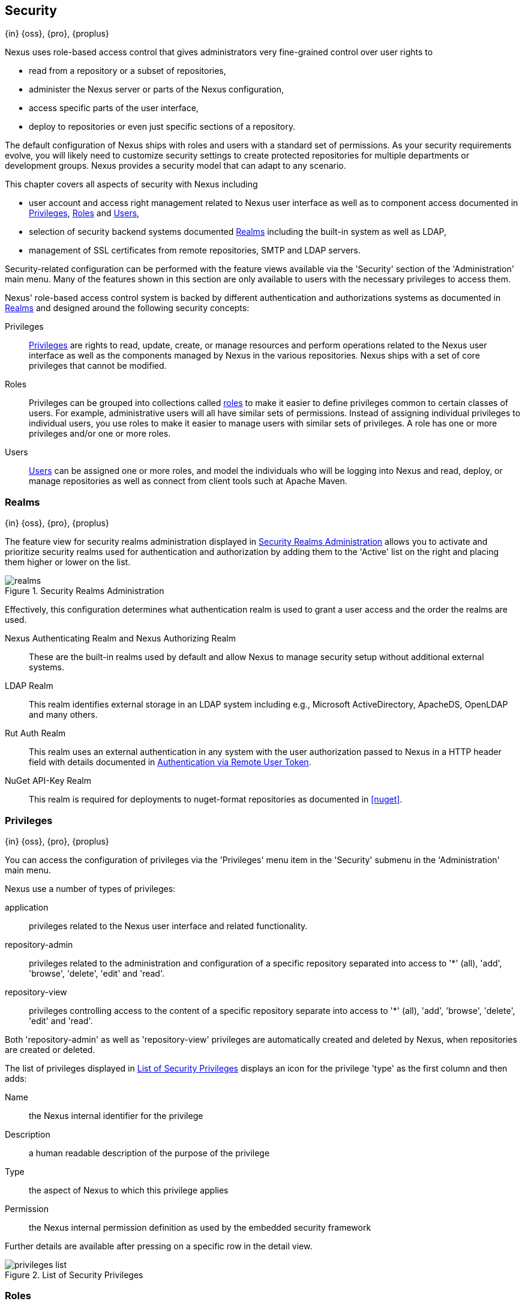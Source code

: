 [[security]]
== Security 
{in} {oss}, {pro}, {proplus}

////
TBD Do we need a better title?
////

Nexus uses role-based access control that gives administrators
very fine-grained control over user rights to 

* read from a repository or a subset of repositories,
* administer the Nexus server or parts of the Nexus configuration,
* access specific parts of the user interface,
* deploy to repositories or even just specific sections of a repository.

The default configuration of Nexus ships with roles and users with a
standard set of permissions. As your security requirements evolve,
you will likely need to customize security settings to create protected
repositories for multiple departments or development groups. Nexus
provides a security model that can adapt to any scenario. 

This chapter covers all aspects of security with Nexus including

* user account and access right management related to Nexus user
  interface as well as to component access documented in
  <<privileges>>, <<roles>> and <<users>>,
* selection of security backend systems documented <<realms>>
  including the built-in system as well as LDAP,
////
, Atlassian Crowd and others
////
* management of SSL certificates from remote repositories, SMTP and
  LDAP servers.
////
 documented in <<ssl>>.
////

////
TBD add more as applicable
////

Security-related configuration can be performed with the feature views
available via the 'Security' section of the 'Administration' main
menu. Many of the features shown in this section are only available to
users with the necessary privileges to access them.

Nexus' role-based access control system is backed by different
authentication and authorizations systems as documented in <<realms>>
and designed around the following security concepts:

Privileges:: <<privileges, Privileges>> are rights to read, update,
create, or manage resources and perform operations related to the
Nexus user interface as well as the components managed by Nexus in the
various repositories. Nexus ships with a set of core privileges that
cannot be modified.
////
 and you can create new privileges to allow for
fine-grained targeting of role and user permissions for specific
repositories.
////

Roles:: Privileges can be grouped into collections called <<roles,
roles>> to make it easier to define privileges common to certain
classes of users. For example, administrative users will all have
similar sets of permissions. Instead of assigning individual
privileges to individual users, you use roles to make it easier to
manage users with similar sets of privileges. A role has one or more
privileges and/or one or more roles.

Users:: <<users, Users>> can be assigned one or more roles, and model the
individuals who will be logging into Nexus and read, deploy, or
manage repositories as well as connect from client tools such at
Apache Maven.

////
Targets:: Privileges are usually associated with resources or
targets. In the case of Nexus, a target can be a specific repository
or a set of repositories grouped in something called a repository
target. A target can also be a subset of a repository or a specific
asset classes within a repository. Using a target you can apply a
specific privilege to a single groupId.
////

[[realms]]
=== Realms
{in} {oss}, {pro}, {proplus}

The feature view for security realms administration displayed in
<<fig-realms>> allows you to activate and prioritize security realms
used for authentication and authorization by adding them to the
'Active' list on the right and placing them higher or lower on the
list.

[[fig-realms]]
.Security Realms Administration
image::figs/web/realms.png[scale=60]

Effectively, this configuration determines what authentication realm is
used to grant a user access and the order the realms are used.

Nexus Authenticating Realm and Nexus Authorizing Realm:: These are the
built-in realms used by default and allow Nexus to manage
security setup without additional external systems.

LDAP Realm:: This realm identifies external storage in an LDAP system
including e.g., Microsoft ActiveDirectory, ApacheDS, OpenLDAP and many
others.
////
 with details documented in
<<ldap>>.
////

////
Crowd Realm:: This realm identifies external storage in an Atlassian
Crowd system.

 with details documented in <<crowd>>.
////

Rut Auth Realm:: This realm uses an external authentication in any system
with the user authorization passed to Nexus in a HTTP header field
with details documented in <<remote-user-token>>.

////
The 'User Token Realm' is required for user token support 
documented in <<config-sect-usertoken>> and 
////

NuGet API-Key Realm:: This realm is required for deployments to
nuget-format repositories as documented in <<nuget>>.

[[privileges]]
=== Privileges
{in} {oss}, {pro}, {proplus}

You can access the configuration of privileges via the 'Privileges'
menu item in the 'Security' submenu in the 'Administration' main menu.

Nexus use a number of types of privileges: 

application:: privileges related to the Nexus user interface and
related functionality.
repository-admin:: privileges related to the administration and
configuration of a specific repository separated into access to '*'
(all), 'add', 'browse', 'delete', 'edit' and 'read'.
repository-view:: privileges controlling access to the content of a
specific repository separate into access to '*' (all), 'add',
'browse', 'delete', 'edit' and 'read'.

Both 'repository-admin' as well as 'repository-view' privileges are
automatically created and deleted by Nexus, when repositories are
created or deleted.

The list of privileges displayed in <<fig-privileges-list>> displays
an icon for the privilege 'type' as the first column and then adds:

Name:: the Nexus internal identifier for the privilege

Description:: a human readable description of the purpose of the
privilege

Type:: the aspect of Nexus to which this privilege applies

Permission:: the Nexus internal permission definition as used by the
embedded security framework

Further details are available after pressing on a specific row in the
detail view.

[[fig-privileges-list]]
.List of Security Privileges
image::figs/web/privileges-list.png[scale=60]

////
To create a new privilege, click on the 'Add...' button in the
'Privileges' panel and choose 'Repository Target Privilege'. Creating a
privilege will load the New Repository Target Privilege form shown in
<<fig-configuring-new-privilege>>. This form takes a privilege name, a
privilege description, the repository to target, and a repository
target.

[[fig-configuring-new-privilege]]
.Creating a New Repository Target Privilege
image::figs/web/repository-manager_security-privileges-2.png[scale=60]

Once you create a new privilege, it will create four underlying
privileges: create, delete, read, and update. The four privileges
created by the form in <<fig-configuring-new-privilege>>
are shown in <<fig-configuring-new-privileges>>.

[[fig-configuring-new-privileges]]
.Create, Delete, Read, and Update Privileges Created
image::figs/web/repository-manager_security-privileges-3.png[scale=60]
////


////
[[repository-targets]]
=== Repository Targets
{in} {oss}, {pro}, {proplus}

A 'Repository Target' is a set of regular expressions to match on the
path of components in a repository (in the same way as the routing
rules work). Nexus is preconfigured with a number of repository
targets and allows you to create additional ones. Access the
management interface visible in <<fig-config-repo-target-mgt>> via
the 'Repository Targets' menu item in the left-hand 'Views/Repositories'
sub menu.


[[fig-config-repo-target-mgt]]
.Managing Repository Targets
image::figs/web/repository-manager_repository-targets.png[scale=60]

Repository targets allow you to define, for example, a target called
Apache Maven with a pattern of `^/org/apache/maven/.*`. This would
match all components with a groupId of 'org.apache.maven' and any
components within nested groupIds like 'org.apache.maven.plugins'.

A pattern that would capture more components like all components with
any part of the path containing 'maven' could be `.*maven.*`.

The regular expressions can also be used to exclude components as
visible with the pattern `(?!.*-sources.*).*` in
<<fig-config-repo-target-exclude>> where components with the qualifier
'-sources' are excluded. The syntax used for the expressions is the
http://docs.oracle.com/javase/tutorial/essential/regex/[Java syntax],
that is similar but not identical to the Perl syntax.

[[fig-config-repo-target-exclude]]
.Excluding Source Artifacts from a Repository Targets
image::figs/web/repository-manager_repository-targets-2.png[scale=60]

By combining multiple patterns in a repository target, you can
establish a fine-grained control of components included and excluded.

Once you have created a repository target, you can it as part of your
security setup.  You can add a new privilege that relates to the
target and controls the CRUD operations for components matching that
path. The privilege can even span multiple repositories. With this
setup you can delegate all control of components in 'org.apache.maven'
to a "Maven" team. In this way, you don't need to create separate
repositories for each logical division of your components.

Repository targets are also be used for matching components for
implicit capture in the Staging Suite as documented in <<staging>>.
////

[[roles]]
=== Roles
{in} {oss}, {pro}, {proplus}

Roles aggregate privileges into a related context and can, in turn, be
grouped to create more complex roles.

Nexus ships with a predefined 'admin' as well as an
'anonymous' role. These can be inspected in the 'Roles' feature view
accessible via the 'Roles' item in the 'Security' section of the
'Administration' main menu. A simple example is shown in
<<fig-roles-list>>. The list displays the 'Name' an
'Description' of the role as well as the 'Source', which displays
whether the role is internal ('Nexus') or a mapping to an external
source like LDAP.

[[fig-roles-list]]
.Viewing the List of Defined Roles
image::figs/web/roles-list.png[scale=60]

To create a new role, click on the 'Create role' button, select 'Nexus
Role' and fill out the Role creation feature view shown in
<<fig-roles-create>>.

[[fig-roles-create]]
.Creating a New Role
image::figs/web/roles-create.png[scale=60]

When creating a new role, you will need to supply a 'Role ID' and a
'Name' and optionally a 'Description'. Roles are comprised of other
roles and individual privileges. To assign a role or privilege to a
role, drag and drop the desired privileges from the 'Available' list
to the 'Given' list under the 'Privileges' header. You can use the
'Filter' input to narrow down the list of displayed privileges and the
arrow buttons to add or remove privileges.

The same functionality is available under the 'Roles' header to
select among the 'Available' roles and add them to the list of
'Contained' roles.

Finally press the 'Create Role' button to get the role created. 

An existing role can be inspected and edited by clicking on the row in
the list. This role-specific view allows you to delete the role with
the 'Delete role' button. The built-in roles are managed by Nexus and
cannot be edited or deleted. The 'Settings' section displays the same
section as the creation view as displayed in <<fig-roles-create>>. .

In addition you can inspect the 'Privilege trace' as well as the 'Role
tree' view of the role displayed in <<fig-roles-tree>>. A role is
comprised of other roles and individual privileges. The 'Privilege
trace' view allows you to select a specific privilege and see a list of
roles that contain the privilege. The 'Role tree' view allows you to
browse through the tree list of roles and their nested roles and
privileges that comprise the role.

[[fig-roles-tree]]
.Viewing a Role Tree
image::figs/web/roles-tree.png[scale=60]

In addition to creating a Nexus role, the 'Create role' button allows
you to create an 'External role mapping' to an external authorization
system configured in Nexus such as 'LDAP'. This is something you would
do, if you want to grant every member of an externally managed group
(such as an LDAP group) a number of privileges and roles in Nexus. 

For example, assume that you have a group in LDAP named +scm+ and you
want to make sure that everyone in the +scm+ group has Nexus
administrative privileges.

Select 'External Role Mapping' and 'LDAP' to see a list of roles managed by that
external realm in a dialog. Pick the desired 'scm' group and confirm
by pressing 'Create mapping'.

Once the external role has been selected, creates a linked Nexus
role. You can then assign other roles and privileges to this new
externally mapped role like you would do for any other role.

Any user that is part of the 'scm' group in LDAP, receives all the
privileges defined in the created Nexus role allowing you to adapt
your generic role in LDAP to the Nexus-specific use cases you want
these users to be allowed to perform.

////
TIP: With the Repository Targets, you have fine-grained control over
every action in the system. For example, you could make a target that
includes everything except sources `(.*(?!-sources)\.*)` and assign that
to one role while giving yet another role access to everything. Using
these different access roles e.g., you can host your public and private
components in a single repository without giving up control of your
private components.
////

[[users]]
=== Users
{in} {oss}, {pro}, {proplus}

Nexus ships with two users: 'admin' and 'anonymous'. The 'admin' user
has all privileges and the 'anonymous' user has read-only privileges.

The 'Users' feature view displayed in <<fig-users-list>> can be
accessed via the 'Users' item in the 'Security' section of the
'Administration' menu. The list shows the users 'User ID', 'First
Name', 'Last Name' and 'Email' as well as what security 'Realm' is
used and if the accounts 'Status' is 'active' or 'disabled'.

[[fig-users-list]]
.Feature View with List of Users
image::figs/web/users-list.png[scale=50]

Clicking on a user in the list or clicking on the 'Create user' button
displays the details view to edit or create the account shown in
<<fig-users-create>>. The 'ID' can be defined upon initial creation
and remains fixed thereafter. In addition you can specify the users
'First Name', 'Last Name' and 'Email' address. The 'Status' allows you
to set an account to be 'Disabled' or 'Active'.

The 'Roles' control allows you to add and remove defined <<roles,
roles>> to the user and therefore control the
<<privileges,privileges>> assigned to the user. A user can be assigned
one or more roles that in turn can include references to other roles
or to individual privileges. To view a tree of assigned Nexus roles
and privileges, press on the 'Role Tree' button.

[[fig-users-create]]
.Creating or Editing a User
image::figs/web/users-create.png[scale=60]

If you need to find out exactly how a particular user has been granted
a particular privilege, you can use the 'Privilege trace'
panel. Selecting a privilege in the left-side 'Privileges' column
causes all roles that contain the specific privilege in the 'Role
containment' column on the right. If a user has been assigned a
specific privilege by more than one Role or Privilege assignment, you
will be able to see this reflected in the 'Role Containment' list.

The 'More' button in the allows you to select the 'Change Password'
item in the drop down. The password can be changed in a dialog,
provided the user is managed by the built-in security realm.

[[anonymous]]
=== Anonymous Access
{in} {oss}, {pro}, {proplus}

By default, the Nexus user interface as well as the repositories and
the contained components are available to unauthenticated users. The
'Anonymous' feature view is available via the 'Anonymous' item in the
'Security' section of the 'Administration' main menu and shown in
<<fig-anonymous>>.

The privileges available to these users are controlled by the roles
assigned to the 'anonymous' user from the 'NexusAuthorizingRole'. By
changing the privileges assigned to this user in the
<<users, Users feature view>>.

[[fig-anonymous]]
.Configuring Anonymous Access
image::figs/web/anonymous.png[scale=60]

If you want to disable unauthenticated access to Nexus entirely, you
can uncheck the 'Allow anonymous users to access the server'
checkbox. The 'Username' and 'Realm' controls allow you to change the
details for the anonymous user. E.g. you might have a 'guest' account
defined in your LDAP system and desire to use that user for
anonymous access.

////
[[user-token]]
=== Security Setup with User Tokens
{in} {oss}, {pro}, {proplus}

==== Introduction

When using Apache Maven with Nexus, the user credentials for accessing
Nexus have to be stored in clear text in the user's settings.xml
file. Maven has the ability to encrypt passwords in setting.xml, but
the need for it to be reversible in order to be used, limits its
security. In addition, the general setup and use is cumbersome, and the
potential need for regular changes due to strong security requirements
e.g., with regular, required password changes triggers the need for a
simpler and more secure solution.

Other build systems use similar approaches and can benefit from the
usage of User Token as well.

The User Token feature of Nexus fills that need for Apache Maven as
well as other build systems and users. It introduces a two-part token
for the user, replacing the username and password with a user code and
a pass code that allows no way of recovering the username and password
from the user code and pass code values; yet can be used for
authentication with Nexus from the command line via Maven as well
as in the UI.

This is especially useful for scenarios where single sign-on solutions
like LDAP are used for authentication against Nexus and other systems
and the plain text username and password cannot be stored in the
+settings.xml+ following security policies. In this scenario the
generated user tokens can be used instead.

User token usage is integrated in the Maven settings template feature of Nexus
documented in <<settings>> to further simplify its use.

==== Enabling and Resetting User Tokens

The user token-based authentication can be activated by a Nexus
administrator or user with the role usertoken-admin or
usertoken-all by accessing the 'User Token' item in the 'Security' submenu on
the left-hand 'Nexus' menu.

Once user token is 'Enabled' by activating the checkbox in the
administration tab displayed in <<fig-config-user-token-main>> and
pressing 'Save',  the feature is activated and the additional section to
Reset All User Tokens is available as well.

[[fig-config-user-token-main]]
.User Token Administration Tab Panel
image::figs/web/config-user-token-main.png[scale=60]

Selecting the 'Protect Content' feature configures Nexus to require a
user token for any access to the content urls of Nexus that includes
all repositories and groups. This affects read access as well as write
access e.g., for deployments from a build execution or a manual upload.

'Activating User Token' as a feature automatically adds the 'User
Token Realm' as a 'Selected Realm' in the 'Security Settings' section as
displayed in <<fig-config-user-token-security-settings>> and available
in the 'Server' section of the left-hand 'Administration' menu. If
desired, you can reorder the security realms used, although the
default settings with the 'User Token Realm' as a first realm is
probably the desired setup. This realm is not removed when the User
Token feature is disabled; however, it will cleanly pass through to the
next realm and with the realm remaining any order changes stay
persisted in case the feature is reactivated at a later stage.


[[fig-config-user-token-security-settings]]
.Selected Realms Server Security Settings with User Token Realm activated
image::figs/web/config-user-token-security-settings.png[scale=60]

Besides resetting all user tokens, an administrator can reset the token
of an individual user by selecting the 'User Token' tab in the 'Users'
administration from the 'Security' menu in the left-hand navigation
displayed in <<fig-config-user-token-user-reset>>. The password
requested for this action to proceed is the password for the currently
logged in administrator resetting the token(s).

[[fig-config-user-token-user-reset]]
.User Token Reset for Specific User in Security Users Administration
image::figs/web/config-user-token-user-reset.png[scale=50]

WARNING: Resetting user tokens forces the users to update the
`settings.xml` with the newly created tokens and potentially breaks any
command line builds using the tokens until this change is
carried out. This specifically also applies to continuous integration
servers using user tokens or any other automated build executions.

==== Accessing and Using Your User Tokens

With user token enabled, any user can access his/her individual tokens via their
'Profile' panel. To access the panel, select 'Profile' when clicking on the
user name in the top right-hand corner of the Nexus user
interface. Then select 'User Token' in the drop-down to get access to the 'User
Token' screen in the 'Profile panel' displayed in
<<fig-config-user-token-profile>>.

[[fig-config-user-token-profile]]
.User Token Panel for the Logged in Users in the Profile Section
image::figs/web/config-user-token-profile.png[scale=50]

In order to be able to see this 'User Token' panel the user has to have
the +usertoken-basic+ role or the +usertoken-user+ privilege. To access or
reset the token you have to press the respective button in the panel
and then provide your username and password in the dialog.

Resetting the token will show and automatically hide a dialog with a
success message and accessing the token will show the dialog displayed
in <<fig-config-user-token-access>>.

[[fig-config-user-token-access]]
.Accessing the User Token Information
image::figs/web/config-user-token-access.png[scale=40]

The User Token dialog displays the user code and pass code tokens in
separate fields in the top level section as well as a server section
ready to be used in a Maven settings.xml file. When using the server
section you simply have to replace the `${server}` placeholder with
the repository id that references your Nexus server you want to
authenticate against with the user token.  The dialog will close
automatically after one minute or can be closed with the Close button.

The user code and pass code values can be used as replacements
for username and password in the login dialog for Nexus. It is also
possible to use the original username and the pass code to log in to
Nexus.

With content protection enabled, command line access to Nexus will
require the tokens to be supplied. Access to e.g., the releases
repository via

----
curl -v --user admin:admin http://localhost:9081/content/repositories/releases/
----

has to be replaced with the usage of user code and pass code separated
by colon in the curl command line like this

----
curl -v --user HdeHuL4x:Y7ZH6ixZFdOVwNpRhaOV+phBISmipsfwVxPRUH1gkV09 http://localhost:9081/content/repositories/releases/
----

User token values can be accessed as part of the Maven settings
template feature automating updates as documented in <<settings>>.

NOTE: The user tokens are created at first access whether that is by
using the Nexus user interface or the Nexus Maven Plugin.

==== Configuring User Token behaviour

The user token feature is preconfigured with built-in parameters and
no external configuration file is created by default. It is however
possible to customize some behaviour by creating a file
'sonatype-work/nexus/conf/usertoken.properties''.

The following properties can be configured:

According to Jason Dillon this is mostly for testing the underlying
mechanism and the super edge case when the default strategy incurs too
many name-code collisions, this is also not well tested so we remove
it for now (or ever)
usertoken.encodingStrategyProvider.strategy:: 	Define the
EncodingStrategy for the token with the default value being
'6-33-Base64' and '9-30-Base64' as optional alternative strategy.
similar to above, very advanced and should not be exposed to users at
this stage according to Jason Dillon
usertoken.userTokenServiceImpl.maximumUniqueNameCodeAttempts::
The maximum number of retries to find a unique name code, when
creating the token. Defaults to 10.

usertoken.userTokenServiceImpl.allowLookupByUserName:: This parameter controls
if username lookup is allowed when using a pass code. The default is
set to true. If set to false, user code and pass code have to be used
to authenticate, otherwise username and pass code is also
possible. This would be the more secure setting.
usertoken.userTokenServiceImpl.restrictByUserAgent:: With this value
set to true (the default), any access to the Nexus content
with content protection enabled will only be allowed to browser-based 
access even without credentials. Other tools like curl or wget
or other command-line tools will be blocked. With the more secure
setting of +false+, any access without correct codes will be
disallowed.

The 'usertoken.' prefix is optional when the properties are loaded
from the 'usertoken.properties' file.
////

////
tbd ... do we need to take this out for now? 
////
[[remote-user-token]]
=== Authentication via Remote User Token
{in} {oss}, {pro}, {proplus}

Nexus allows integration with external security systems that can pass
along authentication of a user via the +Remote_User+ HTTP header field
for all requests - Remote User Token 'Rut' authentication. This
typically affects all web application usage in a web browser.

These are either web-based container or server-level authentication
systems like http://shibboleth.net/[Shibboleth]. In many cases, this
is achieved via a server like http://httpd.apache.org/[Apache HTTPD]
or http://nginx.org/[nginx] proxying Nexus. These servers can in turn
defer to other authentication storage systems e.g., via the
http://web.mit.edu/kerberos/[Kerberos] network authentication
protocol. These systems and setups can be described as Central
Authentication Systems CAS or Single Sign On SSO.

From the users perspective, he/she is required to login into the
environment in a central login page that then propagates the login
status via HTTP headers. Nexus simply receives the fact that a
specific user is logged in by receiving the username in a HTTP header
field.

The HTTP header integration can be activated by adding and enabling
the 'Rut Auth' capability as documented in <<admin-system-capabilities>> and
setting the 'HTTP Header name' to the header populated by your
security system. Typically, this value is `REMOTE_USER`, but any
arbitrary value can be set. An enabled capability automatically causes
the 'Rut Auth Realm' to be added to the 'Active' realms in the
'Realms' configuration described in <<realms>>.

When an external system passes a value through the header,
authentication will be granted and the value will be used as the user
name for configured authorization scheme. For example, on a default
Nexus installation with the Nexus authorization scheme enabled, a
value of 'admin' would grant the user the access rights in the user
interface as the 'admin' user.

A seamless integration can be set up for users if the external
security system is exposed via LDAP and configured in Nexus as LDAP
authorization realm combined with external role mappings and in
parallel the sign-on is integrated with the operating system sign-on
for the user.



[[ssl]]
=== Configuring Nexus for SSL

Using Secure Socket Layer (SSL) communication within Nexus is an important security feature and a recommended best
practice. Secure communication can be inbound or outbound.

Outbound client communication may include integration with 

* a remote proxy repository over HTTPS, 
* SSL/TLS secured servers (e.g. for SMTP/email integration)
* LDAP servers configured to use LDAPS
* specialized authentication realms such as the Crowd realm.

Inbound client communication includes 

* web browser HTTPS access to the user interface 
* tool access to repository content 
* and manual or scripted usage of the REST APIs.

[[ssl-outbound]]
==== Managing Outbound SSL Certificates

[[ssl-proxy-repo]]
===== Trusting SSL Certificates of Remote Repositories

{in} {oss}, {pro}, {proplus}

When the SSL certificate of a remote proxy repository is not trusted, the repository may be automatically blocked or
outbound requests fail with a message similar to 'PKIX path building failed'.

The 'Proxy' configuration for each proxy repository documented in <<admin-repository-repositories>> includes a checkbox
titled 'Use the Nexus truststore' and a 'View Certifacte' button. It allows you to manage the SSL certificate of the remote
repository and solves these problems. It is only displayed - if the remote storage uses a HTTPS URL. 

The 'View certificate' button triggers the display of the SSL 'Certificate Details' dialog. An example is shown in
<<fig-ssl-certificate-details-dialog>>. 

[[fig-ssl-certificate-details-dialog]]
.Certificate Details Dialog to Add an SSL to the Nexus Trust Store
image::figs/web/ssl-certificate-details-dialog.png[scale=50]

Use the 'Certificate Details' dialog when the remote certificate is not issued by a well-known public certificate
authority included in the default Java trust store. This specifically also includes usage of self-signed certificates
used in your organization. To confirm trust of the remote certificate, click the 'Add certificate to trust store' button
in the dialog.  This feature is analogous to going to the <<fig-ssl-certificates-list>> user interface and using the
'Add' button found there. If the certificate is already added, the button can undo this operation and will read 'Remove
certificate from trust store'.

The checkbox labelled 'Use Nexus SSL trust store' is used to confirm that Nexus should consult the Nexus-private,
internal truststore when confirming trust of the remote repository certificate. Without adding the certificate to the
private truststore and enabling the checkbox, the repository will not trust the remote.

The default JVM truststore of the JVM installation used to run Nexus and the private Nexus truststores are merged. The
result of this merge is used to decide about the trust of the remote server. The default Java truststore already
contains public certificate authority trust certificates. If the remote certificate is signed by one of these
authorities, then explicitly trusting the remote certificate will not be needed.

WARNING: When removing a remote trusted certificate from the truststore, a Nexus restart is required before a repository
may become untrusted.

[[ssl-certificates]]
===== Trusting SSL Certificates Globally

{in} {oss}, {pro}, {proplus}


////
should this be in the security chapter? imho yes, and linked from here.. 
 either that or linked from there at least 
////

Nexus allows you to manage trust of all remote SSL certificates in a centralized user interface. Use this interface when
you wish to examine all the currently trusted certificates for remote repositories, or manage certificates from secure
remotes that are not repositories.

Access <<fig-ssl-certificates-list>> by selecting 'SSL Certificates' in the left-hand 'Administration' menu. The list
shows any certificates that are already trusted.

[[fig-ssl-certificates-list]]
.SSL Certificates Administration
image::figs/web/ssl-certificates-list.png[scale=50]

Buttons are provided to 'Refresh' the list from the server, 'Add' a new certificate or 'Delete' the selected certificate.

The 'Add' button presents two options - 'Paste PEM' and 'Load from server'.

There are two types of secure addresses supported by the 'Load from server' option.

The common approach is to choose 'Load from server' and enter the full +https://+ url of the remote site, e.g,
`https://repo1.maven.org`. Nexus will connect using HTTPS and use the HTTP proxy server settings if applicable. Any
other protocol than +https://+ is ignored, and a direct socket connection is attempted in that case.

When the remote is not accessible using +https://+, only enter the host name or IP address, optionally followed by colon
and the port number. For example: +example.com:8443+ . In this case Nexus will attempt a direct SSL socket connection to
the remote host at the specified port.

Alternatively you can choose the 'Paste PEM' option to configure trust of a remote certificate. Copy and paste the
Base64 encoded X.509 DER certificate to trust. This text must be enclosed between lines containing +-----BEGIN
CERTIFICATE-----+ and +-----END CERTIFICATE-----+ .

An example method to get the encoded X.509 certificate into a file on the command line using +keytool+ is:

----
keytool -printcert -rfc -sslserver repo1.maven.org > repo1.pem
----

The resulting `repo1.pem` file will contain the encoded certificate text that you can cut and paste into the dialog in
Nexus. An example of inserting such a certificate is shown in <<fig-ssl-pem>>.

[[fig-ssl-pem]]
.Providing a Certificate in PEM Format
image::figs/web/ssl-pem.png[scale=50]

If Nexus can successfully retrieve the remote certificate or decode the pasted certificate, the details will be shown in
a dialog allowing you to confirm details as shown in <<fig-ssl-add-server>>. Please review the displayed information
carefully before clicking 'Add Certificate' to establish the trust store addition.

[[fig-ssl-add-server]]
.Certificate Details Displayed after Successful Retrieval
image::figs/web/ssl-add-server.png[scale=50]

In some organizations, all of the remote sites are accessed through a globally configured proxy server which rewrites
every SSL certificate. This single proxy server is acting as a private certificate authority. In this case, you can
https://support.sonatype.com/entries/83303437[follow special instructions for trusting the proxy server root
certificate], which can greatly simplify your certificate management duties.

===== Trusting SSL Certificates Using Keytool

Available in {oss}, {pro}, {proplus}

Managing trusted SSL certificates from the command line using
http://docs.oracle.com/javase/8/docs/technotes/tools/index.html#security[keytool] and system properties is an
alternative and more complex option than using the SSL certificate management features of Nexus.

Before you begin the process of trusting a certificate from the command line you will need:

* a basic understanding of http://docs.oracle.com/javase/8/docs/technotes/guides/security/jsse/JSSERefGuide.html[SSL
  certificate technology and how the Java VM implements this feature]

* command line access to the Nexus host operating system and the 'keytool' program

* network access to the remote SSL server you want to trust from the host running Nexus. This must include any HTTP
  proxy server connection details

If you are connecting to servers which have certificates that are not signed by a public CA, you will need to complete
these steps:

. Copy the default JVM truststore file (`$JAVA_HOME/jre/lib/security/cacerts`) to a Nexus specific location for editing.

. Import additional trusted certificates into the copied truststore file.

. Configure JSSE system properties for the Nexus process so that the custom truststore is consulted instead of the
  default file.

Some common commands to manually trust remote certificates can be found in our
https://sonatype.zendesk.com/entries/95353268-SSL-Certificate-Guide#common-keytool-commands[SSL Certificate Guide].

===== Configuring Nexus With a Custom Truststore

Once you have imported your trusted certificates into a truststore file, you can modify
'$NEXUS_HOME/bin/jsw/conf/wrapper.conf' to set the system properties necessary to load this file. Make sure to adapt the
property numbers (10, 11) to start at the last unused value, which depends on the rest of your configuration.

----
wrapper.java.additional.10=-Djavax.net.ssl.trustStore=<truststore>
wrapper.java.additional.11=-Djavax.net.ssl.trustStorePassword=<truststore_password>
----

Once you have added the properties shown above, restart Nexus and attempt to proxy a remote repository using the
imported certificated. Nexus will automatically register the certificates in the truststore file as trusted.

[[ssl-sect-ssl-direct]]
==== Configuring Nexus Inbound HTTPS

Available in {oss}, {pro}, {proplus}

Providing access to the Nexus user interface and content via HTTPS is a recommended best practice for any deployment.

You have two options:

* Using a separate reverse proxy server in front of Nexus to manage HTTPS 
* Configure Nexus to serve HTTPS directly

.Using A Reverse Proxy Server

A common approach is to access Nexus through a dedicated server which answers HTTPS requests on behalf of Nexus - these
servers are called reverse proxies or SSL/TLS terminators. Subsequently requests are forwarded to Nexus via HTTP and
responses received via HTTP are then sent back to the requestor via HTTPS.

There are a few advantages to using these which can be discussed with your networking team. For example, Nexus can be
upgraded/installed without the need to work with a custom JVM keystore. The reverse proxy could already be in place for
other systems in your network. Common reverse proxy choices are Apache httpd, nginx, Eclipse Jetty or even dedicated
hardware appliances. All of them can be configured to serve SSL content, and there is a large amount of reference
material available online.

.Nexus Serving SSL Directly

We will elaborate here on the second approach, which is to use the Eclipse Jetty instance that is distributed with Nexus
to accept HTTPS connections.

TIP: Keep in mind that you will have to redo some of these configurations each time you upgrade Nexus, since they are
modifications to the embedded Jetty instance located in '$NEXUS_HOME'.

To configure the Nexus Eclipse Jetty instance to accept HTTPS connections, first enable the file +jetty-https.xml+ to the
Jetty startup configuration in +wrapper.conf+
////
 as detailed in <<nexus-home-conf>>.
////

Next, the HTTP port you want to use for the HTTPS connection has to be defined by setting the +application-port-ssl+
property in +nexus.properties+.

----
application-port-ssl=8443
----

Create a keystore file containing a single certificate that Jetty will use for the HTTPS connections. Instructions are
available on the http://www.eclipse.org/jetty/documentation/current/configuring-ssl.html[Eclipse Jetty documentation
site]. You may find the common keytool commands in our SSL Certiicate Guide a useful reference.

Adjust the values in the +jetty-https.xml+ file in +NEXUS_HOME/conf+ to reflect your keystore settings. The default
configuration in that file suggests to create a subdirectory +NEXUS_HOME/conf/ssl+ and copy the +keystore+ file in there
and rename it to +keystore.jks+. You can either do that or choose a different location or filename for your keystore
file and update the paths for the +keystore+ and +truststore+ in the +jetty-https.xml+ file.

Once this is all in place you can start up Nexus and access the user interface at e.g., +https://localhost:8443/nexus+.
If you have just created a self-signed certificate, modern web browsers will warn you about the certificate and you will
have to acknowledge the fact that the certificate is self-signed. To avoid this behavior, you have to get a certificate
signed by a signing authority or reconfigure the web browser.

Nexus is now available via HTTPS. If desired you can configure automatic redirection from HTTP to HTTPS by adding usage
of +jetty-http-redirect-to-https.xml+ as additional app parameters in +wrapper.conf+ as well as update the `Base URL` in
your Nexus server configuration.



////
/* Local Variables: */
/* ispell-personal-dictionary: "ispell.dict" */
/* End:             */
////




